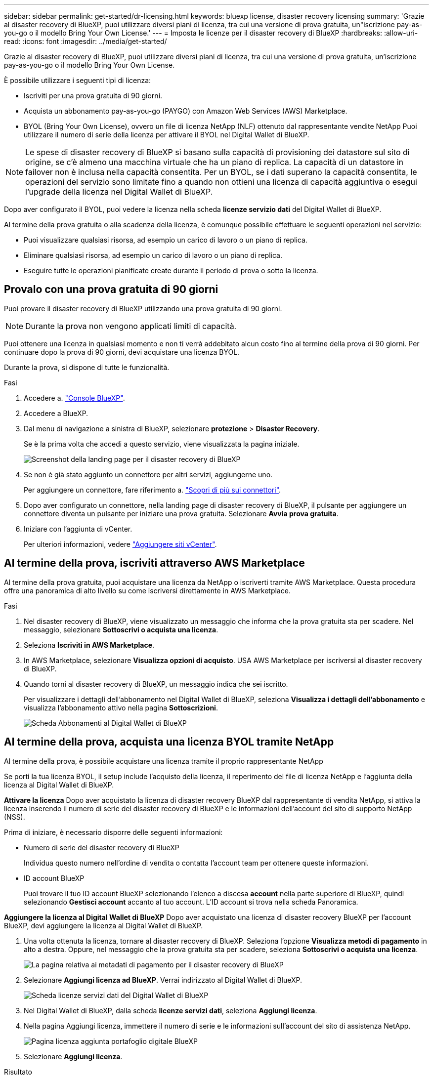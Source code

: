 ---
sidebar: sidebar 
permalink: get-started/dr-licensing.html 
keywords: bluexp license, disaster recovery licensing 
summary: 'Grazie al disaster recovery di BlueXP, puoi utilizzare diversi piani di licenza, tra cui una versione di prova gratuita, un"iscrizione pay-as-you-go o il modello Bring Your Own License.' 
---
= Imposta le licenze per il disaster recovery di BlueXP
:hardbreaks:
:allow-uri-read: 
:icons: font
:imagesdir: ../media/get-started/


[role="lead"]
Grazie al disaster recovery di BlueXP, puoi utilizzare diversi piani di licenza, tra cui una versione di prova gratuita, un'iscrizione pay-as-you-go o il modello Bring Your Own License.

È possibile utilizzare i seguenti tipi di licenza:

* Iscriviti per una prova gratuita di 90 giorni.
* Acquista un abbonamento pay-as-you-go (PAYGO) con Amazon Web Services (AWS) Marketplace.
* BYOL (Bring Your Own License), ovvero un file di licenza NetApp (NLF) ottenuto dal rappresentante vendite NetApp Puoi utilizzare il numero di serie della licenza per attivare il BYOL nel Digital Wallet di BlueXP.



NOTE: Le spese di disaster recovery di BlueXP si basano sulla capacità di provisioning dei datastore sul sito di origine, se c'è almeno una macchina virtuale che ha un piano di replica. La capacità di un datastore in failover non è inclusa nella capacità consentita. Per un BYOL, se i dati superano la capacità consentita, le operazioni del servizio sono limitate fino a quando non ottieni una licenza di capacità aggiuntiva o esegui l'upgrade della licenza nel Digital Wallet di BlueXP.

Dopo aver configurato il BYOL, puoi vedere la licenza nella scheda *licenze servizio dati* del Digital Wallet di BlueXP.

Al termine della prova gratuita o alla scadenza della licenza, è comunque possibile effettuare le seguenti operazioni nel servizio:

* Puoi visualizzare qualsiasi risorsa, ad esempio un carico di lavoro o un piano di replica.
* Eliminare qualsiasi risorsa, ad esempio un carico di lavoro o un piano di replica.
* Eseguire tutte le operazioni pianificate create durante il periodo di prova o sotto la licenza.




== Provalo con una prova gratuita di 90 giorni

Puoi provare il disaster recovery di BlueXP utilizzando una prova gratuita di 90 giorni.


NOTE: Durante la prova non vengono applicati limiti di capacità.

Puoi ottenere una licenza in qualsiasi momento e non ti verrà addebitato alcun costo fino al termine della prova di 90 giorni. Per continuare dopo la prova di 90 giorni, devi acquistare una licenza BYOL.

Durante la prova, si dispone di tutte le funzionalità.

.Fasi
. Accedere a. https://console.bluexp.netapp.com/["Console BlueXP"^].
. Accedere a BlueXP.
. Dal menu di navigazione a sinistra di BlueXP, selezionare *protezione* > *Disaster Recovery*.
+
Se è la prima volta che accedi a questo servizio, viene visualizzata la pagina iniziale.

+
image:draas-landing2.png["Screenshot della landing page per il disaster recovery di BlueXP"]

. Se non è già stato aggiunto un connettore per altri servizi, aggiungerne uno.
+
Per aggiungere un connettore, fare riferimento a. https://docs.netapp.com/us-en/bluexp-setup-admin/concept-connectors.html["Scopri di più sui connettori"^].

. Dopo aver configurato un connettore, nella landing page di disaster recovery di BlueXP, il pulsante per aggiungere un connettore diventa un pulsante per iniziare una prova gratuita. Selezionare *Avvia prova gratuita*.
. Iniziare con l'aggiunta di vCenter.
+
Per ulteriori informazioni, vedere link:../use/sites-add.html["Aggiungere siti vCenter"].





== Al termine della prova, iscriviti attraverso AWS Marketplace

Al termine della prova gratuita, puoi acquistare una licenza da NetApp o iscriverti tramite AWS Marketplace. Questa procedura offre una panoramica di alto livello su come iscriversi direttamente in AWS Marketplace.

.Fasi
. Nel disaster recovery di BlueXP, viene visualizzato un messaggio che informa che la prova gratuita sta per scadere. Nel messaggio, selezionare *Sottoscrivi o acquista una licenza*.
. Seleziona *Iscriviti in AWS Marketplace*.
. In AWS Marketplace, selezionare *Visualizza opzioni di acquisto*. USA AWS Marketplace per iscriversi al disaster recovery di BlueXP.
. Quando torni al disaster recovery di BlueXP, un messaggio indica che sei iscritto.
+
Per visualizzare i dettagli dell'abbonamento nel Digital Wallet di BlueXP, seleziona *Visualizza i dettagli dell'abbonamento* e visualizza l'abbonamento attivo nella pagina *Sottoscrizioni*.

+
image:digital-wallet-subscriptions2.png["Scheda Abbonamenti al Digital Wallet di BlueXP"]





== Al termine della prova, acquista una licenza BYOL tramite NetApp

Al termine della prova, è possibile acquistare una licenza tramite il proprio rappresentante NetApp

Se porti la tua licenza BYOL, il setup include l'acquisto della licenza, il reperimento del file di licenza NetApp e l'aggiunta della licenza al Digital Wallet di BlueXP.

*Attivare la licenza*
Dopo aver acquistato la licenza di disaster recovery BlueXP dal rappresentante di vendita NetApp, si attiva la licenza inserendo il numero di serie del disaster recovery di BlueXP e le informazioni dell'account del sito di supporto NetApp (NSS).

Prima di iniziare, è necessario disporre delle seguenti informazioni:

* Numero di serie del disaster recovery di BlueXP
+
Individua questo numero nell'ordine di vendita o contatta l'account team per ottenere queste informazioni.

* ID account BlueXP
+
Puoi trovare il tuo ID account BlueXP selezionando l'elenco a discesa *account* nella parte superiore di BlueXP, quindi selezionando *Gestisci account* accanto al tuo account. L'ID account si trova nella scheda Panoramica.



*Aggiungere la licenza al Digital Wallet di BlueXP*
Dopo aver acquistato una licenza di disaster recovery BlueXP per l'account BlueXP, devi aggiungere la licenza al Digital Wallet di BlueXP.

. Una volta ottenuta la licenza, tornare al disaster recovery di BlueXP. Seleziona l'opzione *Visualizza metodi di pagamento* in alto a destra. Oppure, nel messaggio che la prova gratuita sta per scadere, seleziona *Sottoscrivi o acquista una licenza*.
+
image:draas-license-subscribe2.png["La pagina relativa ai metadati di pagamento per il disaster recovery di BlueXP"]

. Selezionare *Aggiungi licenza ad BlueXP*. Verrai indirizzato al Digital Wallet di BlueXP.
+
image:digital-wallet-data-services-licenses-tab3.png["Scheda licenze servizi dati del Digital Wallet di BlueXP"]

. Nel Digital Wallet di BlueXP, dalla scheda *licenze servizi dati*, seleziona *Aggiungi licenza*.
. Nella pagina Aggiungi licenza, immettere il numero di serie e le informazioni sull'account del sito di assistenza NetApp.
+
image:byol-digital-wallet-license-add2.png["Pagina licenza aggiunta portafoglio digitale BlueXP"]

. Selezionare *Aggiungi licenza*.


.Risultato
Il Digital Wallet di BlueXP mostra il disaster recovery con una licenza.

image:byol-digital-wallet-licenses-added.png["Digital Wallet di NetApp BlueXP"]



== Aggiorna la tua licenza BlueXP alla scadenza

Se il termine in licenza si avvicina alla data di scadenza o se la capacità concessa in licenza sta raggiungendo il limite, riceverai una notifica nell'interfaccia utente di disaster recovery di BlueXP. Puoi aggiornare la licenza di disaster recovery di BlueXP prima che scada, in modo che non si verifichino interruzioni nella capacità di accesso ai dati sottoposti a scansione.


TIP: Questo messaggio viene visualizzato anche nel Digital Wallet di BlueXP e in https://docs.netapp.com/us-en/bluexp-setup-admin/task-monitor-cm-operations.html#monitoring-operations-status-using-the-notification-center["Notifiche"].

.Fasi
. Seleziona l'icona della chat in basso a destra di BlueXP per richiedere un'estensione del termine o capacità aggiuntiva alla licenza per il numero di serie specifico. È anche possibile inviare un'e-mail per richiedere un aggiornamento della licenza.
+
Dopo aver pagato la licenza e averla registrata nel NetApp Support Site, BlueXP aggiorna automaticamente la licenza nel portafoglio digitale BlueXP e la pagina licenze servizi dati rifletterà la modifica tra 5 e 10 minuti.

. Se BlueXP non riesce ad aggiornare automaticamente la licenza (ad esempio, se installata in un sito buio), sarà necessario caricare manualmente il file di licenza.
+
.. È possibile ottenere il file di licenza dal sito di assistenza NetApp.
.. Accedi al Digital Wallet di BlueXP.
.. Selezionare la scheda *licenze servizi dati*, selezionare l'icona *azioni ...* per il numero di serie del servizio che si sta aggiornando, quindi selezionare *Aggiorna licenza*.






== Termina la prova gratuita

È possibile interrompere la prova gratuita in qualsiasi momento o attendere la scadenza.

.Fasi
. Nel disaster recovery di BlueXP, in alto a destra, seleziona *prova gratuita - Visualizza dettagli*.
. Nell'elenco a discesa, selezionare *fine prova gratuita*.
+
image:draas-trial-end3.png["Termina la pagina di prova gratuita"]

. Se si desidera eliminare tutti i dati, selezionare *Elimina tutti i dati al termine della prova*.
+
In questo modo verranno eliminate tutte le pianificazioni, i piani di replica, i gruppi di risorse, i centri virtuali e i siti. I dati di controllo, i registri delle operazioni e la cronologia dei processi vengono conservati fino alla fine del ciclo di vita del prodotto.

+

NOTE: Se termina la prova gratuita e non ti viene chiesto di eliminare i dati e non acquisti una licenza o un abbonamento, 60 giorni dopo la fine della prova gratuita, il disaster recovery di BlueXP elimina tutti i dati.

. Digitare "fine prova" nella casella di testo.
. Selezionare *fine*.

